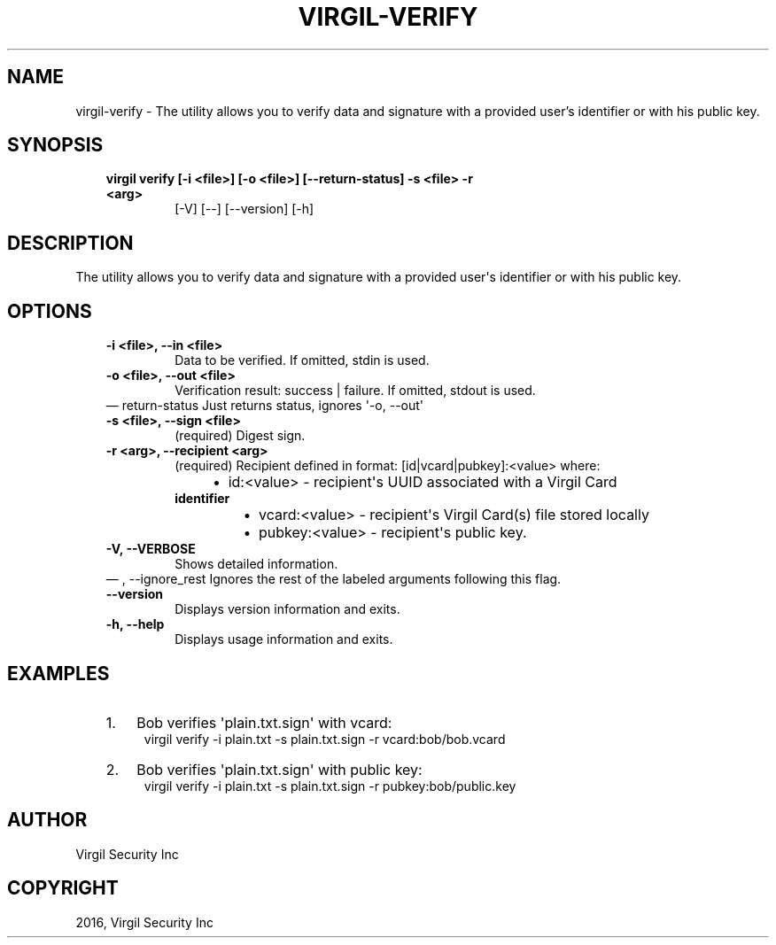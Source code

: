 .\" Man page generated from reStructuredText.
.
.TH "VIRGIL-VERIFY" "1" "Aug 08, 2016" "2.0.0-beta3" "virgil-cli"
.SH NAME
virgil-verify \- The utility allows you to verify data and signature with a provided user's identifier or with his public key. 
.
.nr rst2man-indent-level 0
.
.de1 rstReportMargin
\\$1 \\n[an-margin]
level \\n[rst2man-indent-level]
level margin: \\n[rst2man-indent\\n[rst2man-indent-level]]
-
\\n[rst2man-indent0]
\\n[rst2man-indent1]
\\n[rst2man-indent2]
..
.de1 INDENT
.\" .rstReportMargin pre:
. RS \\$1
. nr rst2man-indent\\n[rst2man-indent-level] \\n[an-margin]
. nr rst2man-indent-level +1
.\" .rstReportMargin post:
..
.de UNINDENT
. RE
.\" indent \\n[an-margin]
.\" old: \\n[rst2man-indent\\n[rst2man-indent-level]]
.nr rst2man-indent-level -1
.\" new: \\n[rst2man-indent\\n[rst2man-indent-level]]
.in \\n[rst2man-indent\\n[rst2man-indent-level]]u
..
.SH SYNOPSIS
.INDENT 0.0
.INDENT 3.5
.INDENT 0.0
.TP
.B virgil verify  [\-i <file>] [\-o <file>] [\-\-return\-status] \-s <file> \-r <arg>
[\-V] [\-\-] [\-\-version] [\-h]
.UNINDENT
.UNINDENT
.UNINDENT
.SH DESCRIPTION
.sp
The utility allows you to verify data and signature  with a provided user\(aqs identifier or with his public key.
.SH OPTIONS
.INDENT 0.0
.INDENT 3.5
.INDENT 0.0
.TP
.B \-i <file>,  \-\-in <file>
Data to be verified. If omitted, stdin is used.
.TP
.B \-o <file>,  \-\-out <file>
Verification result: success | failure. If omitted, stdout is used.
.UNINDENT
\(em return\-status
Just returns status, ignores \(aq\-o, \-\-out\(aq
.UNINDENT
.UNINDENT
.INDENT 0.0
.INDENT 3.5
.INDENT 0.0
.TP
.B \-s <file>,  \-\-sign <file>
(required)  Digest sign.
.TP
.B \-r <arg>,  \-\-recipient <arg>
(required)  Recipient defined in format:
[id|vcard|pubkey]:<value>
where:
.INDENT 7.0
.INDENT 3.5
.INDENT 0.0
.IP \(bu 2
id:<value> \- recipient\(aqs UUID associated with a Virgil Card
.UNINDENT
.UNINDENT
.UNINDENT
.INDENT 7.0
.TP
.B identifier
.INDENT 7.0
.IP \(bu 2
vcard:<value> \- recipient\(aqs Virgil Card(s) file
stored locally
.IP \(bu 2
pubkey:<value> \- recipient\(aqs public key.
.UNINDENT
.UNINDENT
.TP
.B \-V,  \-\-VERBOSE
Shows detailed information.
.UNINDENT
\(em ,  \-\-ignore_rest
Ignores the rest of the labeled arguments following this flag.
.UNINDENT
.UNINDENT
.INDENT 0.0
.INDENT 3.5
.INDENT 0.0
.TP
.B \-\-version
Displays version information and exits.
.UNINDENT
.INDENT 0.0
.TP
.B \-h,  \-\-help
Displays usage information and exits.
.UNINDENT
.UNINDENT
.UNINDENT
.SH EXAMPLES
.INDENT 0.0
.INDENT 3.5
.INDENT 0.0
.IP 1. 3
Bob verifies \(aqplain.txt.sign\(aq with vcard:
.UNINDENT
.INDENT 0.0
.INDENT 3.5
virgil verify \-i plain.txt \-s plain.txt.sign \-r vcard:bob/bob.vcard
.UNINDENT
.UNINDENT
.INDENT 0.0
.IP 2. 3
Bob verifies \(aqplain.txt.sign\(aq with public key:
.UNINDENT
.INDENT 0.0
.INDENT 3.5
virgil verify \-i plain.txt \-s plain.txt.sign \-r pubkey:bob/public.key
.UNINDENT
.UNINDENT
.UNINDENT
.UNINDENT
.SH AUTHOR
Virgil Security Inc
.SH COPYRIGHT
2016, Virgil Security Inc
.\" Generated by docutils manpage writer.
.
